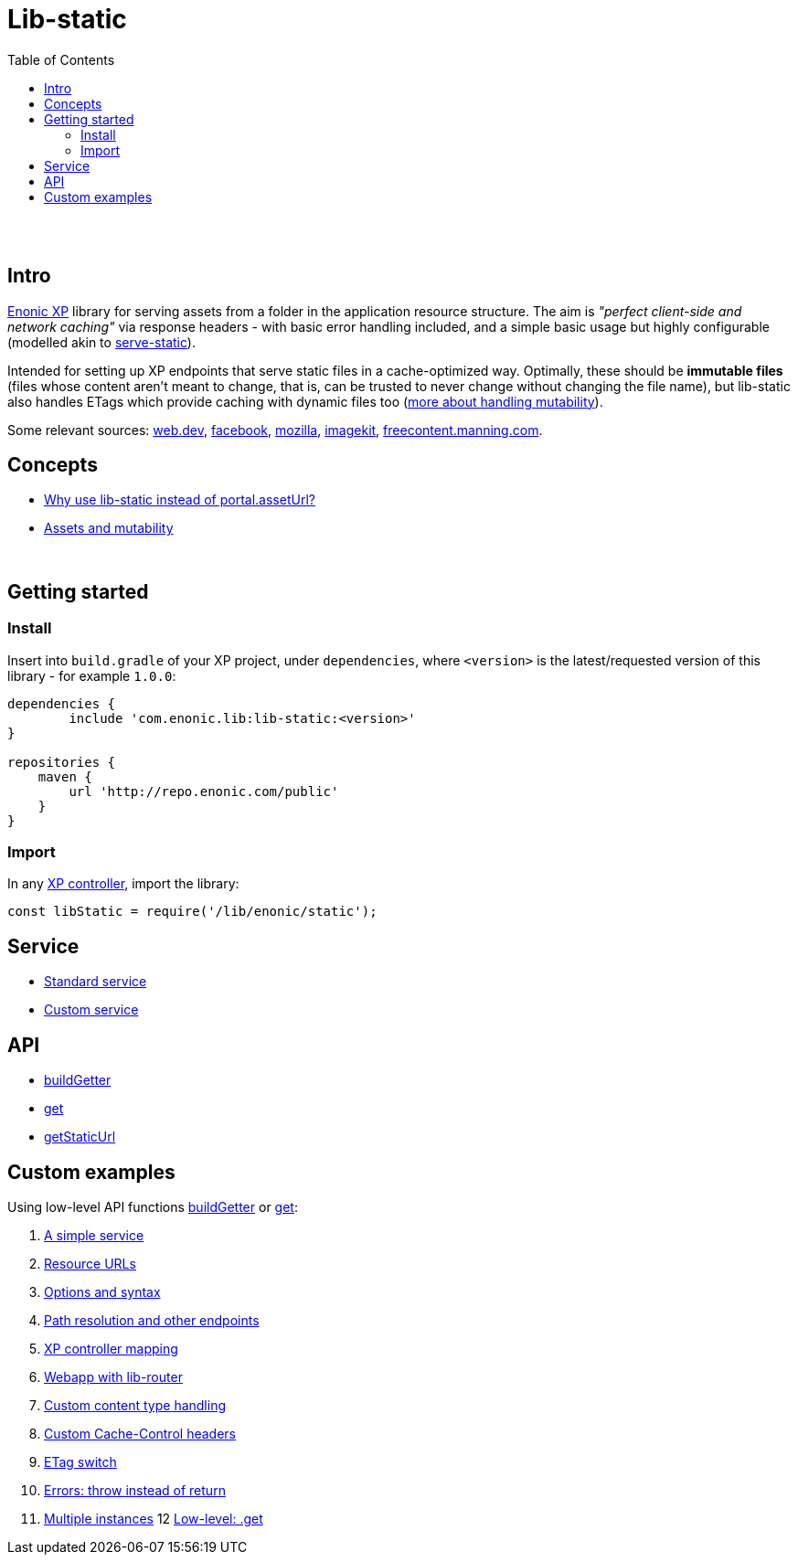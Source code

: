 = Lib-static
:toc: right

{zwsp} +
{zwsp} +


[[intro]]
== Intro

link:https://enonic.com/developer-tour[Enonic XP] library for serving assets from a folder in the application resource structure. The aim is _"perfect client-side and network caching"_ via response headers - with basic error handling included, and a simple basic usage but highly configurable (modelled akin to link:https://www.npmjs.com/package/serve-static[serve-static]).

Intended for setting up XP endpoints that serve static files in a cache-optimized way. Optimally, these should be **immutable files** (files whose content aren't meant to change, that is, can be trusted to never change without changing the file name), but lib-static also handles ETags which provide caching with dynamic files too (link:concepts/mutability#mutable-assets[more about handling mutability]).

Some relevant sources: link:https://web.dev/http-cache/[web.dev], link:https://engineering.fb.com/2017/01/26/web/this-browser-tweak-saved-60-of-requests-to-facebook/[facebook], link:https://developer.mozilla.org/en-US/docs/Web/HTTP/Caching[mozilla], link:https://imagekit.io/blog/ultimate-guide-to-http-caching-for-static-assets/[imagekit], link:https://freecontent.manning.com/caching-assets/[freecontent.manning.com].

== Concepts

* <<concepts/why#, Why use lib-static instead of portal.assetUrl?>>
* <<concepts/mutability#, Assets and mutability>>

{zwsp} +

[[get-started]]
== Getting started

=== Install
Insert into `build.gradle` of your XP project, under `dependencies`, where `<version>` is the latest/requested version of this library - for example `1.0.0`:
[source,groovy,options="nowrap"]
----
dependencies {
	include 'com.enonic.lib:lib-static:<version>'
}

repositories {
    maven {
        url 'http://repo.enonic.com/public'
    }
}
----


=== Import
In any link:https://developer.enonic.com/docs/xp/stable/framework/controllers[XP controller], import the library:

[source,javascript,options="nowrap"]
----
const libStatic = require('/lib/enonic/static');
----

== Service

* <<service/standard#, Standard service>>
* <<service/custom#, Custom service>>

== API

* <<api/buildgetter#, buildGetter>>
* <<api/get#, get>>
* <<api/getStaticUrl#, getStaticUrl>>

== Custom examples

Using low-level API functions <<api/buildgetter#, buildGetter>> or <<api/get#, get>>:

1. <<examples/service#, A simple service>>
2. <<examples/urls#, Resource URLs>>
3. <<examples/options#, Options and syntax>>
4. <<examples/path#, Path resolution and other endpoints>>
5. <<examples/mapping#, XP controller mapping>>
6. <<examples/webapp#, Webapp with lib-router>>
7. <<examples/content#, Custom content type handling>>
8. <<examples/cache#, Custom Cache-Control headers>>
9. <<examples/etag#, ETag switch>>
10. <<examples/errors#, Errors: throw instead of return>>
11. <<examples/multi#, Multiple instances>>
12 <<examples/get#, Low-level: .get>>